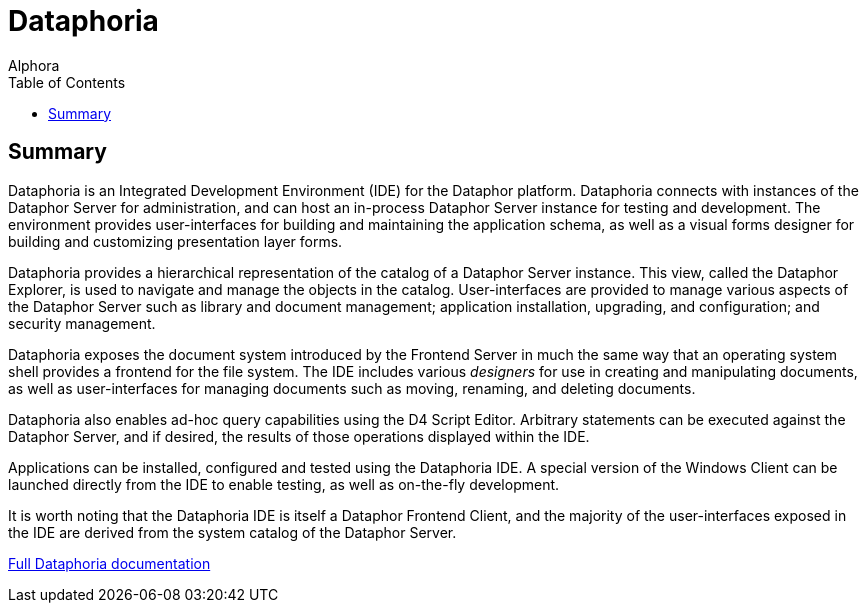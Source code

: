 = Dataphoria
:author: Alphora
:doctype: book
:toc:
:icons:
:data-uri:
:lang: en
:encoding: iso-8859-1

[[DUGP1ProductTour-Dataphoria]]
== Summary

Dataphoria is an Integrated Development Environment (IDE) for the
Dataphor platform. Dataphoria connects with instances of the Dataphor
Server for administration, and can host an in-process Dataphor Server
instance for testing and development. The environment provides
user-interfaces for building and maintaining the application schema, as
well as a visual forms designer for building and customizing
presentation layer forms.

Dataphoria provides a hierarchical representation of the catalog
of a Dataphor Server instance. This view, called the Dataphor Explorer,
is used to navigate and manage the objects in the catalog.
User-interfaces are provided to manage various aspects of the Dataphor
Server such as library and document management; application
installation, upgrading, and configuration; and security management.

Dataphoria exposes the document system introduced by the
Frontend Server in much the same way that an operating system shell
provides a frontend for the file system. The IDE includes various
_designers_ for use in creating and manipulating documents, as well as
user-interfaces for managing documents such as moving, renaming, and
deleting documents.

Dataphoria also enables ad-hoc query capabilities using the D4
Script Editor. Arbitrary statements can be executed against the Dataphor
Server, and if desired, the results of those operations displayed within
the IDE.

Applications can be installed, configured and tested using the
Dataphoria IDE. A special version of the Windows Client can be launched
directly from the IDE to enable testing, as well as on-the-fly
development.

It is worth noting that the Dataphoria IDE is itself a Dataphor Frontend
Client, and the majority of the user-interfaces exposed in the IDE are
derived from the system catalog of the Dataphor Server.

link:Dataphoria.adoc[Full Dataphoria documentation]
